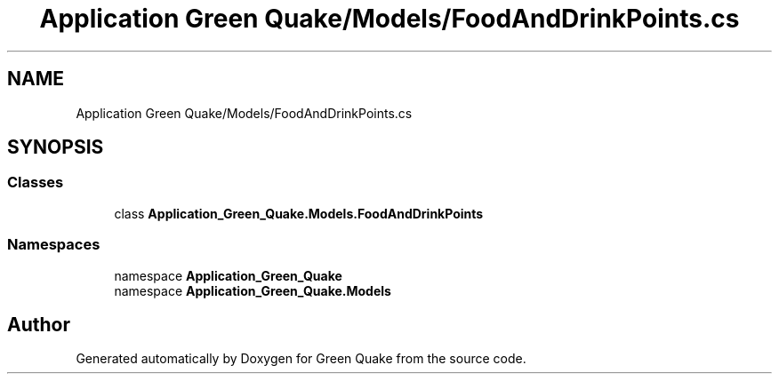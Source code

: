 .TH "Application Green Quake/Models/FoodAndDrinkPoints.cs" 3 "Thu Apr 29 2021" "Version 1.0" "Green Quake" \" -*- nroff -*-
.ad l
.nh
.SH NAME
Application Green Quake/Models/FoodAndDrinkPoints.cs
.SH SYNOPSIS
.br
.PP
.SS "Classes"

.in +1c
.ti -1c
.RI "class \fBApplication_Green_Quake\&.Models\&.FoodAndDrinkPoints\fP"
.br
.in -1c
.SS "Namespaces"

.in +1c
.ti -1c
.RI "namespace \fBApplication_Green_Quake\fP"
.br
.ti -1c
.RI "namespace \fBApplication_Green_Quake\&.Models\fP"
.br
.in -1c
.SH "Author"
.PP 
Generated automatically by Doxygen for Green Quake from the source code\&.
